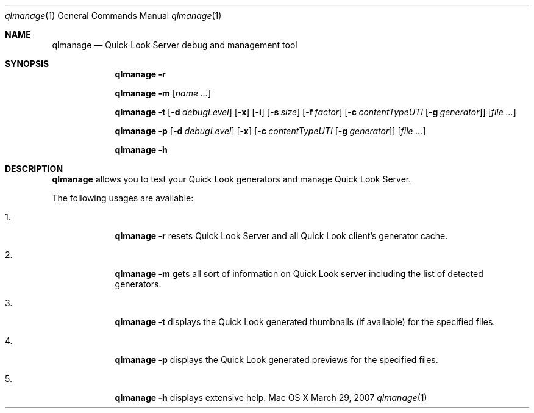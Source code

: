 .\"Modified from man(1) of FreeBSD, the NetBSD mdoc.template, and mdoc.samples.
.\"See Also:
.\"man mdoc.samples for a complete listing of options
.\"man mdoc for the short list of editing options
.\"/usr/share/misc/mdoc.template
.Dd March 29, 2007
.Dt qlmanage 1
.Os Mac\ OS X
.Sh NAME
.Nm qlmanage
.Nd Quick Look Server debug and management tool
.Sh SYNOPSIS
.Nm
.Fl r
.Pp
.Nm
.Fl m
.Op Ar name \&...
.Pp
.Nm
.Fl t
.Op Fl d Ar debugLevel
.Op Fl x
.Op Fl i
.Op Fl s Ar size
.Op Fl f Ar factor
.Op Fl c Ar contentTypeUTI Op Fl g Ar generator
.Op Ar
.Pp
.Nm
.Fl p
.Op Fl d Ar debugLevel
.Op Fl x
.Op Fl c Ar contentTypeUTI Op Fl g Ar generator
.Op Ar
.Pp
.Nm
.Fl h
.Sh DESCRIPTION
.Nm
allows you to test your Quick Look generators and manage Quick Look Server.
.Pp
The following usages are available:
.Bl -tag -width -indent
.It 1.
.Nm
.Fl r
resets Quick Look Server and all Quick Look client's generator cache.
.It 2.
.Nm
.Fl m
gets all sort of information on Quick Look server including the list of detected generators.
.It 3.
.Nm
.Fl t
displays the Quick Look generated thumbnails (if available) for the specified files.
.It 4.
.Nm
.Fl p
displays the Quick Look generated previews for the specified files.
.It 5.
.Nm
.Fl h
displays extensive help.
.El
.Pp
.\" .Sh BUGS              \" Document known, unremedied bugs
.\" .Sh HISTORY           \" Document history if command behaves in a unique manner
